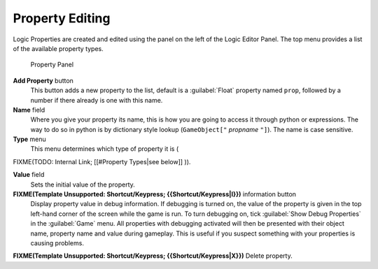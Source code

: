 
Property Editing
****************

Logic Properties are created and edited using the  panel on the left of the Logic Editor
Panel. The top menu provides a list of the available property types.


.. figure:: /images/BGE_Game_Logic_Properties.jpg

   Property Panel


**Add Property** button
   This button adds a new property to the list, default is a :guilabel:`Float` property named ``prop``, followed
   by a number if there already is one with this name.

**Name** field
   Where you give your property its name, this is how you are going to access it through python or expressions. The
   way to do so in python is by dictionary style lookup (``GameObject["`` *propname* ``"]``). The name is case
   sensitive.

**Type** menu
   This menu determines which type of property it is (
FIXME(TODO: Internal Link;
[[#Property Types|see below]]
)).

**Value** field
   Sets the initial value of the property.


**FIXME(Template Unsupported: Shortcut/Keypress; {{Shortcut/Keypress|I}})** information button
   Display property value in debug information.
   If debugging is turned on, the value of the property is given in the top left-hand corner of the screen while the
   game is run. To turn debugging on, tick :guilabel:`Show Debug Properties` in the :guilabel:`Game` menu. All
   properties with debugging activated will then be presented with their object name, property name and value during
   gameplay. This is useful if you suspect something with your properties is causing problems.

**FIXME(Template Unsupported: Shortcut/Keypress; {{Shortcut/Keypress|X}})** Delete property.


